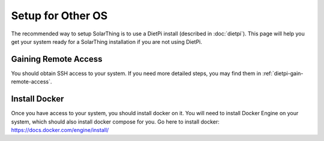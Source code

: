Setup for Other OS
=======================

The recommended way to setup SolarThing is to use a DietPi install (described in :doc:`dietpi`).
This page will help you get your system ready for a SolarThing installation if you are not using DietPi.

Gaining Remote Access
--------------------------

You should obtain SSH access to your system.
If you need more detailed steps, you may find them in :ref:`dietpi-gain-remote-access`.


Install Docker
----------------

Once you have access to your system, you should install docker on it.
You will need to install Docker Engine on your system, which should also install docker compose for you.
Go here to install docker: https://docs.docker.com/engine/install/
